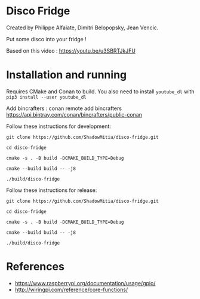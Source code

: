 
* Disco Fridge

Created by Philippe Alfaiate, Dimitri Belopopsky, Jean Vencic.

Put some disco into your fridge !

Based on this video : https://youtu.be/u3SBRTJkJFU



* Installation and running

Requires CMake and Conan to build.
You also need to install ~youtube_dl~ with ~pip3 install --user youtube_dl~


Add bincrafters : conan remote add bincrafters https://api.bintray.com/conan/bincrafters/public-conan

Follow these instructions for development:

~git clone https://github.com/ShadowMitia/disco-fridge.git~

~cd disco-fridge~

~cmake -s . -B build -DCMAKE_BUILD_TYPE=Debug~

~cmake --build build -- -j8~

~./build/disco-fridge~


Follow these instructions for release:

~git clone https://github.com/ShadowMitia/disco-fridge.git~

~cd disco-fridge~

~cmake -s . -B build -DCMAKE_BUILD_TYPE=Debug~

~cmake --build build -- -j8~

~./build/disco-fridge~




* References

- https://www.raspberrypi.org/documentation/usage/gpio/
- http://wiringpi.com/reference/core-functions/
